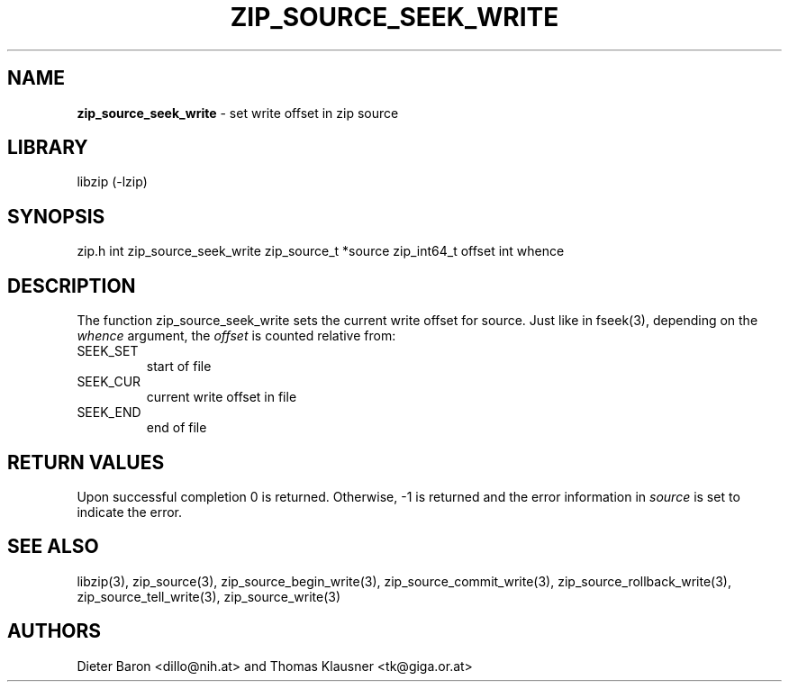 .TH "ZIP_SOURCE_SEEK_WRITE" "3" "November 18, 2014" "NiH" "Library Functions Manual"
.SH "NAME"
\fBzip_source_seek_write\fP
\- set write offset in zip source
.SH "LIBRARY"
libzip (-lzip)
.SH "SYNOPSIS"
zip.h
int
zip_source_seek_write zip_source_t *source zip_int64_t offset int whence
.SH "DESCRIPTION"
The function
zip_source_seek_write
sets the current write offset for
source.
Just like in
fseek(3),
depending on the
\fIwhence\fP
argument, the
\fIoffset\fP
is counted relative from:
.TP SEEK_CURXX
\fRSEEK_SET\fP
start of file
.TP SEEK_CURXX
\fRSEEK_CUR\fP
current write offset in file
.TP SEEK_CURXX
\fRSEEK_END\fP
end of file
.SH "RETURN VALUES"
Upon successful completion 0 is returned.
Otherwise, \-1 is returned and the error information in
\fIsource\fP
is set to indicate the error.
.SH "SEE ALSO"
libzip(3),
zip_source(3),
zip_source_begin_write(3),
zip_source_commit_write(3),
zip_source_rollback_write(3),
zip_source_tell_write(3),
zip_source_write(3)
.SH "AUTHORS"
Dieter Baron <dillo@nih.at>
and
Thomas Klausner <tk@giga.or.at>
